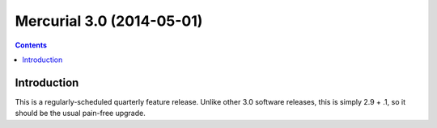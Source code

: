 ﻿
.. index::
   pair: Mercurial; Version (3.0)

   
.. _mercurial_3.0:

============================
Mercurial 3.0 (2014-05-01)
============================

.. seealso::

   - http://mercurial.selenic.com/wiki/WhatsNew#Mercurial_3.0_.282014-05-01.29


.. contents::
   :depth: 3

Introduction
=============

This is a regularly-scheduled quarterly feature release. Unlike other 3.0 software 
releases, this is simply 2.9 + .1, so it should be the usual pain-free upgrade.

